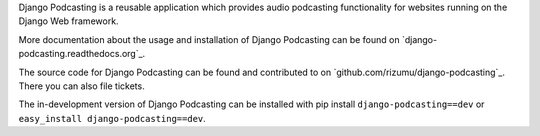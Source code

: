 Django Podcasting is a reusable application which provides audio
podcasting functionality for websites running on the Django Web
framework.

More documentation about the usage and installation of Django Podcasting
can be found on `django-podcasting.readthedocs.org`_.

The source code for Django Podcasting can be found and contributed to on
`github.com/rizumu/django-podcasting`_. There you can also file tickets.

The in-development version of Django Podcasting can be installed with
pip install ``django-podcasting==dev`` or ``easy_install
django-podcasting==dev``.

